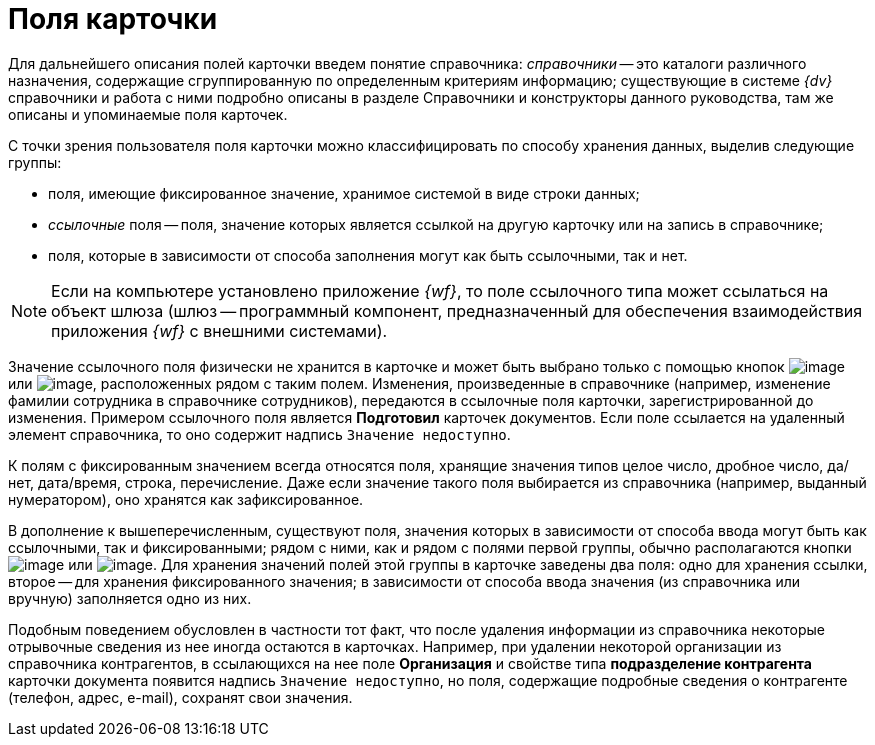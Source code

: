 = Поля карточки

Для дальнейшего описания полей карточки введем понятие справочника: _справочники_ -- это каталоги различного назначения, содержащие сгруппированную по определенным критериям информацию; существующие в системе _{dv}_ справочники и работа с ними подробно описаны в разделе Справочники и конструкторы данного руководства, там же описаны и упоминаемые поля карточек.

С точки зрения пользователя поля карточки можно классифицировать по способу хранения данных, выделив следующие группы:

* поля, имеющие фиксированное значение, хранимое системой в виде строки данных;
* _ссылочные_ поля -- поля, значение которых является ссылкой на другую карточку или на запись в справочнике;
* поля, которые в зависимости от способа заполнения могут как быть ссылочными, так и нет.

[NOTE]
====
Если на компьютере установлено приложение _{wf}_, то поле ссылочного типа может ссылаться на объект шлюза (шлюз -- программный компонент, предназначенный для обеспечения взаимодействия приложения _{wf}_ с внешними системами).
====

Значение ссылочного поля физически не хранится в карточке и может быть выбрано только с помощью кнопок image:buttons/Select.png[image] или image:buttons/ArrowDown_2.png[image], расположенных рядом с таким полем. Изменения, произведенные в справочнике (например, изменение фамилии сотрудника в справочнике сотрудников), передаются в ссылочные поля карточки, зарегистрированной до изменения. Примером ссылочного поля является *Подготовил* карточек документов. Если поле ссылается на удаленный элемент справочника, то оно содержит надпись `Значение недоступно`.

К полям с фиксированным значением всегда относятся поля, хранящие значения типов целое число, дробное число, да/нет, дата/время, строка, перечисление. Даже если значение такого поля выбирается из справочника (например, выданный нумератором), оно хранятся как зафиксированное.

В дополнение к вышеперечисленным, существуют поля, значения которых в зависимости от способа ввода могут быть как ссылочными, так и фиксированными; рядом с ними, как и рядом с полями первой группы, обычно располагаются кнопки image:buttons/Select.png[image] или image:buttons/ArrowDown_2.png[image]. Для хранения значений полей этой группы в карточке заведены два поля: одно для хранения ссылки, второе -- для хранения фиксированного значения; в зависимости от способа ввода значения (из справочника или вручную) заполняется одно из них.

Подобным поведением обусловлен в частности тот факт, что после удаления информации из справочника некоторые отрывочные сведения из нее иногда остаются в карточках. Например, при удалении некоторой организации из справочника контрагентов, в ссылающихся на нее поле *Организация* и свойстве типа *подразделение контрагента* карточки документа появится надпись `Значение недоступно`, но поля, содержащие подробные сведения о контрагенте (телефон, адрес, e-mail), сохранят свои значения.
